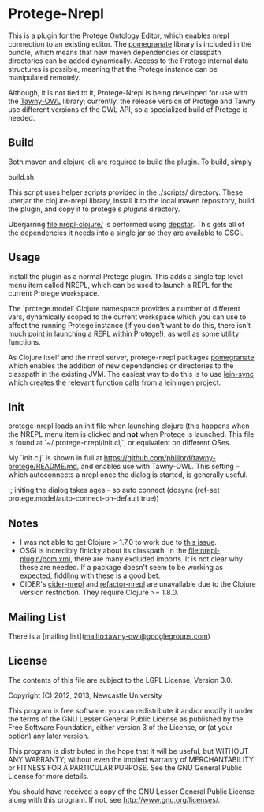 * Protege-Nrepl

  This is a plugin for the Protege Ontology Editor, which enables [[https://github.com/nrepl/nrepl][nrepl]] connection to an existing editor. The [[https://github.com/clj-commons/pomegranate][pomegranate]] library is included in the bundle, which means that new maven dependencies or classpath directories can be added dynamically. Access to the Protege internal data structures is possible, meaning that the Protege instance can be manipulated remotely.

  Although, it is not tied to it, Protege-Nrepl is being developed for use with the [[https://github.com/phillord/tawny-owl][Tawny-OWL]] library; currently, the release version of Protege and Tawny use different versions of the OWL API, so a specialized build of Protege is needed.

** Build

   Both maven and clojure-cli are required to build the plugin. To build, simply

   build.sh

   This script uses helper scripts provided in the ./scripts/ directory. These uberjar the clojure-nrepl library, install it to the local maven repository, build the plugin, and copy it to protege's /plugins/ directory.

   Uberjarring [[file:nrepl-clojure/]] is performed using [[https://github.com/seancorfield/depstar][depstar]]. This gets all of the dependencies it needs into a single jar so they are available to OSGi.

** Usage

   Install the plugin as a normal Protege plugin. This adds a single top level menu item called NREPL, which can be used to launch a REPL for the current Protege workspace.

   The `protege.model` Clojure namespace provides a number of different vars, dynamically scoped to the current workspace which you can use to affect the running Protege instance (if you don't want to do this, there isn't much point in launching a REPL within Protege!), as well as some utility functions.

   As Clojure itself and the nrepl server, protege-nrepl packages [[https://github.com/cemerick/pomegranate][pomegranate]] which enables the addition of new dependencies or directories to the classpath in the existing JVM. The easiest way to do this is to use [[https://github.com/phillord/lein-sync][lein-sync]] which creates the relevant function calls from a leiningen project.

** Init

   protege-nrepl loads an init file when launching clojure (this happens when the NREPL menu item is clicked and *not* when Protege is launched. This file is found at `~/.protege-nrepl/init.clj`, or equivalent on different OSes.

   My `init.clj` is shown in full at https://github.com/phillord/tawny-protege/README.md, and enables use with Tawny-OWL. This setting -- which autoconnects a nrepl once the dialog is started, is generally useful.

   ;; initing the dialog takes ages -- so auto connect
   (dosync (ref-set protege.model/auto-connect-on-default true))

** Notes
   - I was not able to get Clojure > 1.7.0 to work due to [[https://github.com/cursive-ide/gradle-clojure/issues/8][this issue]].
   - OSGi is incredibly finicky about its classpath. In the [[file:nrepl-plugin/pom.xml]], there are many excluded imports. It is not clear why these are needed. If a package doesn't seem to be working as expected, fiddling with these is a good bet.
   - CIDER's [[https://github.com/clojure-emacs/cider-nrepl][cider-nrepl]] and [[https://github.com/clojure-emacs/refactor-nrepl][refactor-nrepl]] are unavailable due to the Clojure version restriction. They require Clojure >= 1.8.0.

** Mailing List

   There is a [mailing list](mailto:tawny-owl@googlegroups.com)

** License

   The contents of this file are subject to the LGPL License, Version 3.0.

   Copyright (C) 2012, 2013, Newcastle University

   This program is free software: you can redistribute it and/or modify it under the terms of the GNU Lesser General Public License as published by the Free Software Foundation, either version 3 of the License, or (at your option) any later version.

   This program is distributed in the hope that it will be useful, but WITHOUT ANY WARRANTY; without even the implied warranty of MERCHANTABILITY or FITNESS FOR A PARTICULAR PURPOSE. See the GNU General Public License for more details.

   You should have received a copy of the GNU Lesser General Public License along with this program. If not, see http://www.gnu.org/licenses/.
